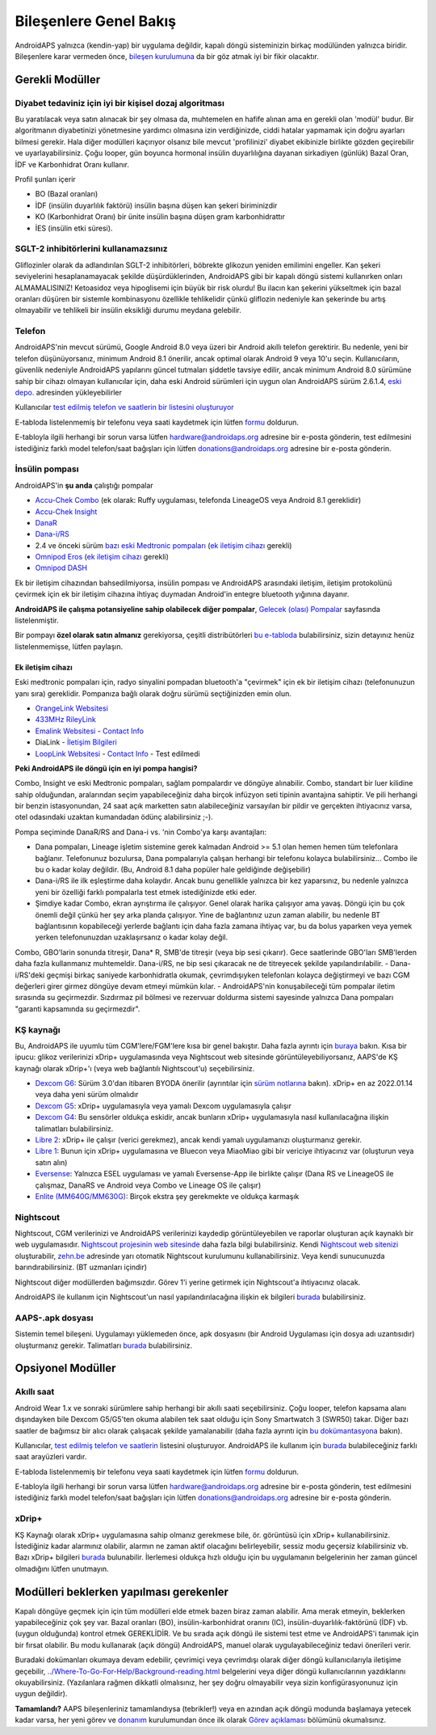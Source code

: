 Bileşenlere Genel Bakış 
**************************************************
AndroidAPS yalnızca (kendin-yap) bir uygulama değildir, kapalı döngü sisteminizin birkaç modülünden yalnızca biridir. Bileşenlere karar vermeden önce, `bileşen kurulumuna <../index.html#bileşen-kurulumu>`_ da bir göz atmak iyi bir fikir olacaktır.
   
.. image:: ../images/modules.png
  :alt: Bileşen Kurulumu

.. not:: 
   **ÖNEMLİ GÜVENLİK UYARISI**

   Bu dokümantasyonda anlatılan AndroidAPS güvenlik özelliklerinin temeli, sisteminizi oluşturmak için kullanılan donanımın güvenlik özellikleri üzerine kurulmuştur. Kapalı döngü kullanımı ile otomatik insülin dozlama için yalnızca test edilmiş, tam işlevli FDA veya CE onaylı insülin pompası ve CGM kullanmanız kritik derecede önemlidir. Bu bileşenlerin donanımında veya yazılımında yapılan değişiklikler, beklenmeyen insülin iletimine ve dolayısıyla kullanıcı için önemli risklere yol açabilir. Bir AndroidAPS sistemi oluşturmak veya çalıştırmak için bozulmuş, değiştirilmiş veya kendi kendine yapılmış insülin pompaları veya CGM alıcıları bulursanız veya size teklif edilirse *kesinlikle kullanmayın*.

   Ek olarak, sadece orijinal aksesuarların kullanılması da bir o kadar önemlidir. Yerleştirme yardımcıları, kanüller ve rezervuarlar, pompanız veya CGM ile kullanım için üretici tarafından onaylanmalıdır. Test edilmemiş veya modifiye edilmiş aksesuarların kullanılması, CGM Sisteminin yanlış olmasına ve insülin iletim hatalarına neden olabilir. Yanlış dozda insülin çok tehlikelidir. Test edilmemiş veya modifiye edilmiş aksesuarlar kullanarak hayatınız ile oynamayın.
   
   Son olarak, SGLT-2 inhibitörlerini (gliflozinler) kan şekeri düzeylerini inanılmaz derecede düşürdükleri için bu programla beraber bu ilaçları kullanmamalısınız.  Kan Şekerini artırmak için bazal oranları düşüren bir sistemle kombinasyon tehlikelidir. Çünkü gliflozin nedeniyle Kan Şekerindeki bu artış gerçekleşmeyebilir ve tehlikeli bir insülin eksikliği durumu meydana gelerek ketoasidoza sebep olabilir.

Gerekli Modüller
==================================================
Diyabet tedaviniz için iyi bir kişisel dozaj algoritması
----------------------------------------------------------
Bu yaratılacak veya satın alınacak bir şey olmasa da, muhtemelen en hafife alınan ama en gerekli olan 'modül' budur. Bir algoritmanın diyabetinizi yönetmesine yardımcı olmasına izin verdiğinizde, ciddi hatalar yapmamak için doğru ayarları bilmesi gerekir.
Hala diğer modülleri kaçırıyor olsanız bile mevcut 'profilinizi' diyabet ekibinizle birlikte gözden geçirebilir ve uyarlayabilirsiniz. 
Çoğu looper, gün boyunca hormonal insülin duyarlılığına dayanan sirkadiyen (günlük) Bazal Oran, İDF ve Karbonhidrat Oranı kullanır.

Profil şunları içerir

* BO (Bazal oranları)
* İDF (insülin duyarlılık faktörü) insülin başına düşen kan şekeri biriminizdir
* KO (Karbonhidrat Oranı) bir ünite insülin başına düşen gram karbonhidrattır
* İES (insülin etki süresi).

SGLT-2 inhibitörlerini kullanamazsınız
--------------------------------------------------
Gliflozinler olarak da adlandırılan SGLT-2 inhibitörleri, böbrekte glikozun yeniden emilimini engeller. Kan şekeri seviyelerini hesaplanamayacak şekilde düşürdüklerinden, AndroidAPS gibi bir kapalı döngü sistemi kullanırken onları ALMAMALISINIZ! Ketoasidoz veya hipoglisemi için büyük bir risk olurdu! Bu ilacın kan şekerini yükseltmek için bazal oranları düşüren bir sistemle kombinasyonu özellikle tehlikelidir çünkü gliflozin nedeniyle kan şekerinde bu artış olmayabilir ve tehlikeli bir insülin eksikliği durumu meydana gelebilir.

Telefon
--------------------------------------------------
AndroidAPS'nin mevcut sürümü, Google Android 8.0 veya üzeri bir Android akıllı telefon gerektirir. Bu nedenle, yeni bir telefon düşünüyorsanız, minimum Android 8.1 önerilir, ancak optimal olarak Android 9 veya 10'u seçin.
Kullanıcıların, güvenlik nedeniyle AndroidAPS yapılarını güncel tutmaları şiddetle tavsiye edilir, ancak minimum Android 8.0 sürümüne sahip bir cihazı olmayan kullanıcılar için, daha eski Android sürümleri için uygun olan AndroidAPS sürüm 2.6.1.4, `eski depo. <https://github.com/miloskozak/androidaps>`_ adresinden yükleyebilirler

Kullanıcılar `test edilmiş telefon ve saatlerin bir listesini oluşturuyor <https://docs.google.com/spreadsheets/d/1gZAsN6f0gv6tkgy9EBsYl0BQNhna0RDqA9QGycAqCQc/edit?usp=sharing>`_

E-tabloda listelenmemiş bir telefonu veya saati kaydetmek için lütfen `formu <https://docs.google.com/forms/d/e/1FAIpQLScvmuqLTZ7MizuFBoTyVCZXuDb__jnQawEvMYtnnT9RGY6QUw/viewform>`_ doldurun.

E-tabloyla ilgili herhangi bir sorun varsa lütfen `hardware@androidaps.org <mailto:hardware@androidaps.org>`_ adresine bir e-posta gönderin, test edilmesini istediğiniz farklı model telefon/saat bağışları için lütfen `donations@androidaps.org <mailto:hardware@androidaps.org>`_ adresine bir e-posta gönderin.

İnsülin pompası
--------------------------------------------------
AndroidAPS'in **şu anda** çalıştığı pompalar 

* `Accu-Chek Combo <../Configuration/Accu-Chek-Combo-Pump.html>`_ (ek olarak: Ruffy uygulaması, telefonda LineageOS veya Android 8.1 gereklidir)
* `Accu-Chek Insight <../Configuration/Accu-Chek-Insight-Pump.html>`_ 
* `DanaR <../Configuration/DanaR-Insulin-Pump.html>`_ 
* `Dana-i/RS <../Configuration/DanaRS-Insulin-Pump.html>`_
* 2.4 ve önceki sürüm `bazı eski Medtronic pompaları <../Configuration/MedtronicPump.html>`_ (`ek iletişim cihazı <../Module/module.html#additional-communication-device>`__ gerekli)
* `Omnipod Eros <../Configuration/OmnipodEros.html>`_ (`ek iletişim cihazı <../Module/module.html#additional-communication-device>`__ gerekli)
* `Omnipod DASH <../Configuration/OmnipodDASH.html>`_ 

Ek bir iletişim cihazından bahsedilmiyorsa, insülin pompası ve AndroidAPS arasındaki iletişim, iletişim protokolünü çevirmek için ek bir iletişim cihazına ihtiyaç duymadan Android'in entegre bluetooth yığınına dayanır.

**AndroidAPS ile çalışma potansiyeline sahip olabilecek diğer pompalar**, `Gelecek (olası) Pompalar <../Getting-Started/Future-possible-Pump-Drivers.html>`_ sayfasında listelenmiştir.

Bir pompayı **özel olarak satın almanız** gerekiyorsa, çeşitli distribütörleri `bu e-tabloda <https://drive.google.com/open?id=1CRfmmjA-0h_9nkRViP3J9FyflT9eu-a8HeMrhrKzKz0>`_ bulabilirsiniz, sizin detayınız henüz listelenmemişse, lütfen paylaşın.

Ek iletişim cihazı
~~~~~~~~~~~~~~~~~~~~~~~~~~~~~~~~~~~~~~~~~~~~~~~~~~
Eski medtronic pompaları için, radyo sinyalini pompadan bluetooth'a "çevirmek" için ek bir iletişim cihazı (telefonunuzun yanı sıra) gereklidir. Pompanıza bağlı olarak doğru sürümü seçtiğinizden emin olun.

* |OrangeLink|  `OrangeLink Websitesi <https://getrileylink.org/product/orangelink>`_    
* |RileyLink| `433MHz RileyLink <https://getrileylink.org/product/rileylink433>`__
* |EmaLink|  `Emalink Websitesi <https://github.com/sks01/EmaLink>`__ - `Contact Info <mailto:getemalink@gmail.com>`__  
* |DiaLink|  DiaLink - `İletişim Bilgileri <mailto:Boshetyn@ukr.net>`__     
* |LoopLink|  `LoopLink Websitesi <https://www.getlooplink.org/>`__ - `Contact Info <https://jameswedding.substack.com/>`__ - Test edilmedi

**Peki AndroidAPS ile döngü için en iyi pompa hangisi?**

Combo, Insight ve eski Medtronic pompaları, sağlam pompalardır ve döngüye alınabilir. Combo, standart bir luer kilidine sahip olduğundan, aralarından seçim yapabileceğiniz daha birçok infüzyon seti tipinin avantajına sahiptir. Ve pili herhangi bir benzin istasyonundan, 24 saat açık marketten satın alabileceğiniz varsayılan bir pildir ve gerçekten ihtiyacınız varsa, otel odasındaki uzaktan kumandadan ödünç alabilirsiniz ;-).

Pompa seçiminde DanaR/RS and Dana-i vs. 'nin Combo'ya karşı avantajları:

- Dana pompaları, Lineage işletim sistemine gerek kalmadan Android >= 5.1 olan hemen hemen tüm telefonlara bağlanır. Telefonunuz bozulursa, Dana pompalarıyla çalışan herhangi bir telefonu kolayca bulabilirsiniz... Combo ile bu o kadar kolay değildir. (Bu, Android 8.1 daha popüler hale geldiğinde değişebilir)
- Dana-i/RS ile ilk eşleştirme daha kolaydır. Ancak bunu genellikle yalnızca bir kez yaparsınız, bu nedenle yalnızca yeni bir özelliği farklı pompalarla test etmek istediğinizde etki eder.
- Şimdiye kadar Combo, ekran ayrıştırma ile çalışıyor. Genel olarak harika çalışıyor ama yavaş. Döngü için bu çok önemli değil çünkü her şey arka planda çalışıyor. Yine de bağlantınız uzun zaman alabilir, bu nedenle BT bağlantısının kopabileceği yerlerde bağlantı için daha fazla zamana ihtiyaç var, bu da bolus yaparken veya yemek yerken telefonunuzdan uzaklaşırsanız o kadar kolay değil. 
Combo, GBO'larin sonunda titreşir, Dana* R, SMB'de titreşir (veya bip sesi çıkarır). Gece saatlerinde GBO'ları SMB'lerden daha fazla kullanmanız muhtemeldir.  Dana-i/RS, ne bip sesi çıkaracak ne de titreyecek şekilde yapılandırılabilir.
- Dana-i/RS'deki geçmişi birkaç saniyede karbonhidratla okumak, çevrimdışıyken telefonları kolayca değiştirmeyi ve bazı CGM değerleri girer girmez döngüye devam etmeyi mümkün kılar.
- AndroidAPS'nin konuşabileceği tüm pompalar iletim sırasında su geçirmezdir. Sızdırmaz pil bölmesi ve rezervuar doldurma sistemi sayesinde yalnızca Dana pompaları "garanti kapsamında su geçirmezdir". 

KŞ kaynağı
--------------------------------------------------
Bu, AndroidAPS ile uyumlu tüm CGM'lere/FGM'lere kısa bir genel bakıştır. Daha fazla ayrıntı için `buraya <../Configuration/BG-Source.html>`_ bakın. Kısa bir ipucu: glikoz verilerinizi xDrip+ uygulamasında veya Nightscout web sitesinde görüntüleyebiliyorsanız, AAPS'de KŞ kaynağı olarak xDrip+'ı (veya web bağlantılı Nightscout'u) seçebilirsiniz.

* `Dexcom G6 <../Hardware/DexcomG6.html>`_: Sürüm 3.0'dan itibaren BYODA önerilir (ayrıntılar için `sürüm notlarına <../Installing-AndroidAPS/Releasenotes.html#important-hints>`_ bakın). xDrip+ en az 2022.01.14 veya daha yeni sürüm olmalıdır
* `Dexcom G5 <../Hardware/DexcomG5.html>`_: xDrip+ uygulamasıyla veya yamalı Dexcom uygulamasıyla çalışır
* `Dexcom G4 <../Hardware/DexcomG4.html>`_: Bu sensörler oldukça eskidir, ancak bunların xDrip+ uygulamasıyla nasıl kullanılacağına ilişkin talimatları bulabilirsiniz.
* `Libre 2 <../Hardware/Libre2.html>`_: xDrip+ ile çalışır (verici gerekmez), ancak kendi yamalı uygulamanızı oluşturmanız gerekir.
* `Libre 1 <../Hardware/Libre1.html>`_: Bunun için xDrip+ uygulamasına ve Bluecon veya MiaoMiao gibi bir vericiye ihtiyacınız var (oluşturun veya satın alın)
* `Eversense <../Hardware/Eversense.html>`_: Yalnızca ESEL uygulaması ve yamalı Eversense-App ile birlikte çalışır (Dana RS ve LineageOS ile çalışmaz, DanaRS ve Android veya Combo ve Lineage OS ile çalışır)
* `Enlite (MM640G/MM630G) <../Hardware/MM640g.html>`_: Birçok ekstra şey gerekmekte ve oldukça karmaşık


Nightscout
--------------------------------------------------
Nightscout, CGM verilerinizi ve AndroidAPS verilerinizi kaydedip görüntüleyebilen ve raporlar oluşturan açık kaynaklı bir web uygulamasıdır. `Nightscout projesinin web sitesinde <http://nightscout.github.io/>`_ daha fazla bilgi bulabilirsiniz. Kendi `Nightscout web sitenizi <https://nightscout.github.io/nightscout/new_user/>`_ oluşturabilir, `zehn.be <https://ns.10be.de/en/index.html>`_ adresinde yarı otomatik Nightscout kurulumunu kullanabilirsiniz. Veya kendi sunucunuzda barındırabilirsiniz. (BT uzmanları içindir)

Nightscout diğer modüllerden bağımsızdır. Görev 1'i yerine getirmek için Nightscout'a ihtiyacınız olacak.

AndroidAPS ile kullanım için Nightscout'un nasıl yapılandırılacağına ilişkin ek bilgileri `burada <../Installing-AndroidAPS/Nightscout.html>`__ bulabilirsiniz.

AAPS-.apk dosyası
--------------------------------------------------
Sistemin temel bileşeni. Uygulamayı yüklemeden önce, apk dosyasını (bir Android Uygulaması için dosya adı uzantısıdır) oluşturmanız gerekir. Talimatları `burada <../Installing-AndroidAPS/Building-APK.html>`__ bulabilirsiniz.  

Opsiyonel Modüller
==================================================
Akıllı saat
--------------------------------------------------
Android Wear 1.x ve sonraki sürümlere sahip herhangi bir akıllı saati seçebilirsiniz. Çoğu looper, telefon kapsama alanı dışındayken bile Dexcom G5/G5'ten okuma alabilen tek saat olduğu için Sony Smartwatch 3 (SWR50) takar. Diğer bazı saatler de bağımsız bir alıcı olarak çalışacak şekilde yamalanabilir (daha fazla ayrıntı için `bu dokümantasyona <https://github.com/NightscoutFoundation/xDrip/wiki/Patching-Android-Wear-devices-for-use-with-the- G5>`_ bakın).

Kullanıcılar, `test edilmiş telefon ve saatlerin <https://docs.google.com/spreadsheets/d/1gZAsN6f0gv6tkgy9EBsYl0BQNhna0RDqA9QGycAqCQc/edit?usp=sharing>`_ listesini oluşturuyor. AndroidAPS ile kullanım için `burada <../Configuration/Watchfaces.html>`__ bulabileceğiniz farklı saat arayüzleri vardır.

E-tabloda listelenmemiş bir telefonu veya saati kaydetmek için lütfen `formu <https://docs.google.com/forms/d/e/1FAIpQLScvmuqLTZ7MizuFBoTyVCZXuDb__jnQawEvMYtnnT9RGY6QUw/viewform>`_ doldurun.

E-tabloyla ilgili herhangi bir sorun varsa lütfen `hardware@androidaps.org <mailto:hardware@androidaps.org>`_ adresine bir e-posta gönderin, test edilmesini istediğiniz farklı model telefon/saat bağışları için lütfen `donations@androidaps.org <mailto:hardware@androidaps.org>`_ adresine bir e-posta gönderin.

xDrip+
--------------------------------------------------
KŞ Kaynağı olarak xDrip+ uygulamasına sahip olmanız gerekmese bile, ör. görüntüsü için xDrip+ kullanabilirsiniz. İstediğiniz kadar alarmınız olabilir, alarmın ne zaman aktif olacağını belirleyebilir, sessiz modu geçersiz kılabilirsiniz vb. Bazı xDrip+ bilgileri `burada <../Configuration/xdrip.html>`__ bulunabilir. İlerlemesi oldukça hızlı olduğu için bu uygulamanın belgelerinin her zaman güncel olmadığını lütfen unutmayın.
  
Modülleri beklerken yapılması gerekenler
==================================================
Kapalı döngüye geçmek için için tüm modülleri elde etmek bazen biraz zaman alabilir. Ama merak etmeyin, beklerken yapabileceğiniz çok şey var. Bazal oranları (BO), insülin-karbonhidrat oranını (IC), insülin-duyarlılık-faktörünü (İDF) vb. (uygun olduğunda) kontrol etmek GEREKLİDİR. Ve bu sırada açık döngü ile sistemi test etme ve AndroidAPS'i tanımak için bir fırsat olabilir. Bu modu kullanarak (açık döngü) AndroidAPS, manuel olarak uygulayabileceğiniz tedavi önerileri verir.

Buradaki dokümanları okumaya devam edebilir, çevrimiçi veya çevrimdışı olarak diğer döngü kullanıcılarıyla iletişime geçebilir, `<../Where-To-Go-For-Help/Background-reading.html>`_ belgelerini veya diğer döngü kullanıcılarının yazdıklarını okuyabilirsiniz. (Yazılanlara rağmen dikkatli olmalısınız, her şey doğru olmayabilir veya sizin konfigürasyonunuz için uygun değildir).

**Tamamlandı?**
AAPS bileşenleriniz tamamlandıysa (tebrikler!) veya en azından açık döngü modunda başlamaya yetecek kadar varsa, her yeni görev ve `donanım <../index.html#component-setup>`_ kurulumundan önce ilk olarak `Görev açıklaması <../Usage/Objectives.html>`_ bölümünü okumalısınız.

..
	Daha fazla konumlandırma esnekliği ile görüntülere ada göre referans vermek için görüntü takma adı kaynağı


..
	Donanım ve Yazılım Gereksinimleri
.. |EmaLink|				image:: ../images/omnipod/EmaLink.png
.. |LoopLink|				image:: ../images/omnipod/LoopLink.png
.. |OrangeLink|			image:: ../images/omnipod/OrangeLink.png		
.. |RileyLink|				image:: ../images/omnipod/RileyLink.png
.. |DiaLink|		      image:: ../images/omnipod/DiaLink.png
